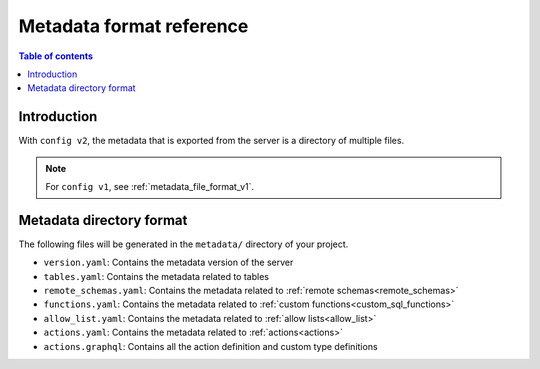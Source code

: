 .. meta::
   :description: Hasura Metadata file format reference
   :keywords: hasura, docs, metadata, file format

.. _metadata_format_v2:

Metadata format reference
=========================

.. contents:: Table of contents
  :backlinks: none
  :depth: 1
  :local:

Introduction
------------

With ``config v2``, the metadata that is exported from the server is a directory
of multiple files.

.. note::

  For ``config v1``, see :ref:`metadata_file_format_v1`.

Metadata directory format
-------------------------

The following files will be generated in the ``metadata/`` directory of your project.

- ``version.yaml``: Contains the metadata version of the server
- ``tables.yaml``: Contains the metadata related to tables
- ``remote_schemas.yaml``: Contains the metadata related to :ref:`remote schemas<remote_schemas>`
- ``functions.yaml``: Contains the metadata related to :ref:`custom functions<custom_sql_functions>`
- ``allow_list.yaml``: Contains the metadata related to :ref:`allow lists<allow_list>`
- ``actions.yaml``: Contains the metadata related to :ref:`actions<actions>`
- ``actions.graphql``: Contains all the action definition and custom type definitions
